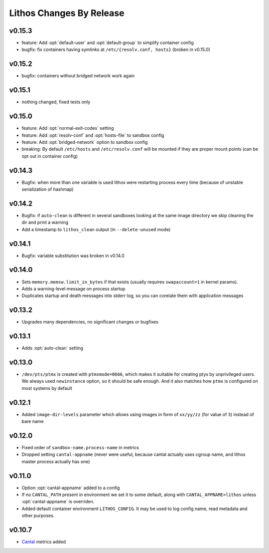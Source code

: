 =========================
Lithos Changes By Release
=========================


.. _changelog 0.15.3:

v0.15.3
=======

* feature: Add :opt:`default-user` and :opt:`default-group` to simplify
  container config
* bugfix: fix containers having symlinks at ``/etc/{resolv.conf, hosts}``
  (broken in v0.15.0)


.. _changelog 0.15.2:

v0.15.2
=======

* bugfix: containers without bridged network work again


.. _changelog 0.15.1:

v0.15.1
=======

* nothing changed, fixed tests only

.. _changelog 0.15.0:

v0.15.0
=======

* feature: Add :opt:`normal-exit-codes` setting
* feature: Add :opt:`resolv-conf` and :opt:`hosts-file` to sandbox config
* feature: Add :opt:`bridged-network` option to sandbox config
* breaking: By default ``/etc/hosts`` and ``/etc/resolv.conf`` will be mounted
  if they are proper mount points (can be opt out in container config)


.. _changelog 0.14.3:

v0.14.3
=======

* Bugfix: when more than one variable is used lithos were restarting process
  every time (because of unstable serialization of hashmap)


.. _changelog 0.14.2:

v0.14.2
=======

* Bugfix: if ``auto-clean`` is different in several sandboxes looking at the
  same image directory we skip cleaning the dir and print a warning
* Add a timestamp to ``lithos_clean`` output (in ``--delete-unused`` mode)

.. _changelog 0.14.1:

v0.14.1
=======

* Bugfix: variable substitution was broken in v0.14.0


.. _changelog 0.14.0:

v0.14.0
=======

* Sets ``memory.memsw.limit_in_bytes`` if that exists (usually requires
  ``swapaccount=1`` in kernel params).
* Adds a warning-level message on process startup
* Duplicates startup and death messages into stderr log, so you can corelate
  them with application messages


.. _changelog 0.13.2:

v0.13.2
=======

* Upgrades many dependencies, no significant changes or bugfixes


.. _changelog 0.13.1:

v0.13.1
=======

* Adds :opt:`auto-clean` setting


.. _changelog 0.13.0:

v0.13.0
=======

* ``/dev/pts/ptmx`` is created with ``ptmxmode=0666``, which makes it suitable
  for creating ptys by unprivileged users. We always used ``newinstance``
  option, so it should be safe enough. And it also matches how ``ptmx`` is
  configured on most systems by default

.. _changelog 0.12.1:

v0.12.1
=======

* Added ``image-dir-levels`` parameter which allows using images in
  form of ``xx/yy/zz`` (for value of ``3``) instead of bare name

.. _changelog 0.12.0:

v0.12.0
=======

* Fixed order of ``sandbox-name.process-name`` in metrics
* Dropped setting ``cantal-appname`` (never were useful, because cantal
  actually uses cgroup name, and lithos master process actually has one)

.. _changelog 0.11.0:

v0.11.0
=======

* Option :opt:`cantal-appname` added to a config
* If no ``CANTAL_PATH`` present in environment we set it to some default,
  along with ``CANTAL_APPNAME=lithos`` unless :opt:`cantal-appname` is
  overriden.
* Added default container environment ``LITHOS_CONFIG``. It may be used to
  log config name, read metadata and other purposes.


.. _changelog 0.10.7:

v0.10.7
=======

* Cantal_ metrics added

.. _cantal: https://cantal.readthedocs.io
